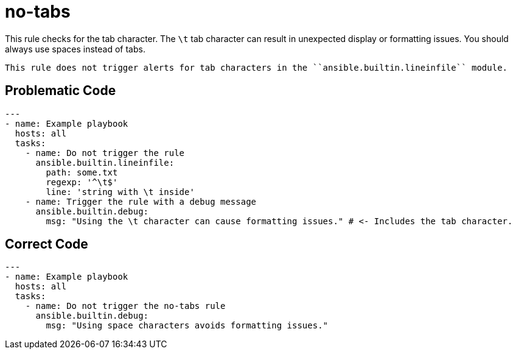 = no-tabs

This rule checks for the tab character.
The `\t` tab character can result in unexpected display or formatting issues.
You should always use spaces instead of tabs.

[,{note}]
----
This rule does not trigger alerts for tab characters in the ``ansible.builtin.lineinfile`` module.
----

== Problematic Code

[,yaml]
----
---
- name: Example playbook
  hosts: all
  tasks:
    - name: Do not trigger the rule
      ansible.builtin.lineinfile:
        path: some.txt
        regexp: '^\t$'
        line: 'string with \t inside'
    - name: Trigger the rule with a debug message
      ansible.builtin.debug:
        msg: "Using the \t character can cause formatting issues." # <- Includes the tab character.
----

== Correct Code

[,yaml]
----
---
- name: Example playbook
  hosts: all
  tasks:
    - name: Do not trigger the no-tabs rule
      ansible.builtin.debug:
        msg: "Using space characters avoids formatting issues."
----
